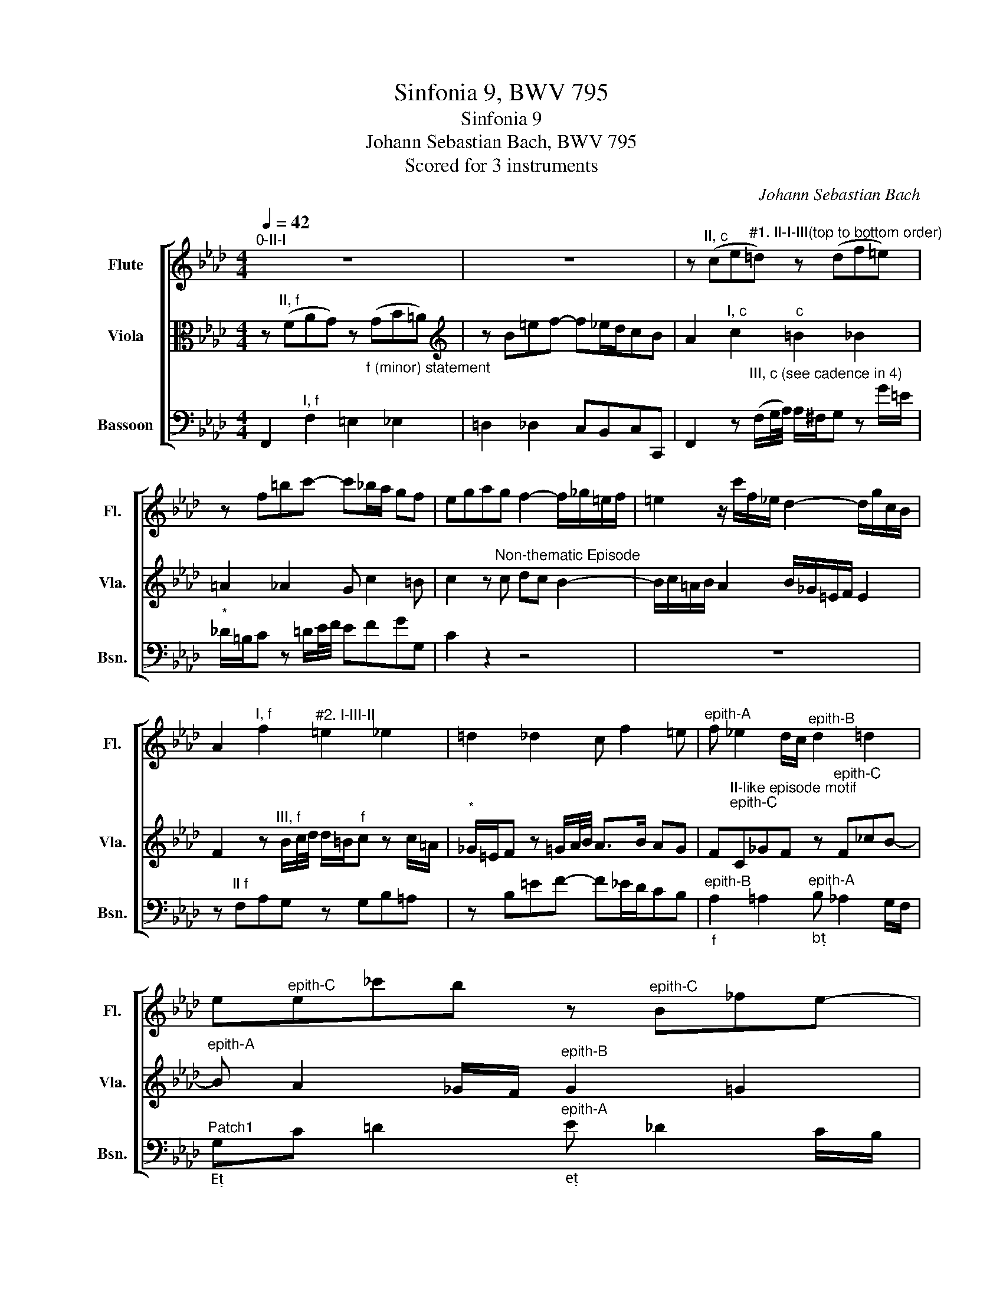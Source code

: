 X:1
T:Sinfonia 9, BWV 795
T:Sinfonia 9 
T:Johann Sebastian Bach, BWV 795
T:Scored for 3 instruments
C:Johann Sebastian Bach
%%score [ 1 2 3 ]
L:1/8
Q:1/4=42
M:4/4
K:Ab
V:1 treble nm="Flute" snm="Fl."
V:2 alto nm="Viola" snm="Vla."
V:3 bass nm="Bassoon" snm="Bsn."
V:1
"^0-II-I" z8 | z8 | z"^II, c" (ce"^#1. II-I-III(top to bottom order)"=d) z (df=e) | %3
 z f=bc'- c'_b/a/ gf | egag f2- f/_g/=e/f/ | =e2 z/ c'/f/_e/ d2- d/g/c/B/ | %6
 A2"^I, f" f2"^#2. I-III-II" =e2 _e2 | =d2 _d2 c f2 =e |"^epith-A" f _e2 d/c/"^epith-B" d2 =d2 | %9
 e"^epith-C"e_c'b z"^epith-C" B_fe- | %10
 e/B/c/A/ F"^III, Ab"=d/e/4f/4 f/d/"^#3. III-II-I"e z"_A" e/c/ |"^*" =A/G/_A z B/c/4_d/4 c>B TG2 | %12
 A"^II, eb"E_GF z"^#4. II-I-III" F_A=G | z A=de- ed/c/BA | %14
 G"^II-like episodic motifs""^Epith-F"B_dc z ce=d | z"^Epith-F" =df=e- ec f2 | %16
"^Epith-D" =e2 g2 f2 _a2 | g2"^I, c" c2"^#5. I-II-III""_c" =B2 _B2 | =A2 _A2 G c2 =B | %19
"^Epith-A" c B2 A/G/"^Epith-B" A2 =A2 | B"^Epith-C"B_gf z"^Epith-C" F_cB- | %21
"^Epith-A" B A2 _G/F/"^Epith-B" _G2 =G2 | A"^Epith-C"A_fe z"^Epith-C" E__BA- | %23
 AA"^I, Db" d2 c2 _c2 | B2 __B2 A d2 c | d"^II, a/A"A_cB z"^#6. II-I-III" Bd"_A"=c | %26
 z d=ga- ag/f/ed |"^Epith-D" c2 e2 =d2 f2 | e2 _g2 f"^Epith-F"Bdc | %29
 z"^Epith-F" ce=d z"^Epith-F" df=e- |"^!!!" e"^II, f"FA"^#7. II-I-III"G z GB=A | %31
 z B=ef- f_e/d/ cB | A2 z"^III, f" B/c/4d/4 d/=B/"^#8. III-II-I"c z c'/=a/ | %33
"^*" _g/=e/f z[Q:1/4=40] G/A/4B/4[Q:1/4=35] A>G[Q:1/4=30] =E>F |[Q:1/4=45] !fermata!F8 |] %35
V:2
 z"^II, f" (FAG) z"_f (minor) statement" (GB=A) |[K:treble] z B=ef- f_e/d/cB | %2
 A2"^I, c" c2"^c" =B2 _B2 | =A2 _A2 G c2 =B | c2 z"^Non-thematic Episode" c dc B2- | %5
 B/c/=A/B/ A2 B/_G/=E/F/ E2 | F2 z"^III, f" B/c/4d/4 d/=B/"^f"c z c/=A/ | %7
"^*" _G/=E/F z =G/A/4B/4 A>B AG | F"^II-like episode motif""^epith-C"C_GF z"^epith-C" F_cB- | %9
"^epith-A" B A2 _G/F/"^epith-B" G2 =G2 | A"^II, Ab"A,CB, z B,_DC | z DGA- AG/F/ ED | %12
 C2"^I, eb" E2 =D2"^E" _D2 | C2 _C2 B, E2 =D |"^Epith-D" E2 B2 =A2 c2 | B2 _d2 c"^Epith-F"FAG | %16
 z"^Epith-F" GB=A z =Ac=B | z"^II, c" CE=D z DF=E | z F=Bc- c_B/A/ GF | %19
"^Episode""^Epith-B" E2 =E2"^Epith-A" F _E2 =D/C/ |"^Patch1" =DG =A2"^Epith-A" B _A2 G/F/ | %21
"^Patch2" GF/E/ =D2"^Epith-A" E _D2 C/B,/ |"^Patch1" CF G2"^Epith-A" A _G2 =F/E/ | %23
 F2 z"^III, Db" =G/A/4B/4 B/G/A z"^D" A/F/ |"^*" =D/C/_D z E/F/4_G/4 F>G FE | %25
 D2"^I, Ab" A2 =G2 _G2 | F2 _F2 E A2 G | A"^Epith-F"E_GF z FA=G | z GB=A- AF B2 | %29
"^Epith-D" =A2 c2 B2 _d2 | c2[K:alto]"^I, f" F2"^f" =E2 _E2 | =D2 _D2 C F2 =E | %32
 F"^II, f"F,A,G, z"^f" G,B,=A, | z B,=EF- F_E/D/ CB, | !fermata!=A,8 |] %35
V:3
 F,,2"^I, f" F,2 =E,2 _E,2 | =D,2 _D,2 C,B,,C,C,, | %2
 F,,2 z"^III, c (see cadence in 4)" (F,/G,/4A,/4) A,/^F,/G, z G/=E/ | %3
"^*" _D/=B,/C z =D/E/4F/4 EFGG, | C2 z2 z4 | z8 | z"^II f" F,A,G, z G,B,=A, | z B,=EF- F_E/D/CB, | %8
"^epith-B""_f\n" A,2 =A,2"^epith-A""_b" B, _A,2 G,/F,/ | %9
"^Patch1""_E" G,C =D2"^epith-A""_e" E _D2 C/B,/ |"_A" C2"^I, Ab" A,2 G,2 _G,2 | %11
 F,2 _F,2 E,D,E,E,, | A,,2 z"^III, eb" =A,/B,/4C/4 C/A,/B, z B,/G,/ | %13
"^*" =E,/=D,/_E, z F,/G,/4A,/4 G,A,B,B,, | E,2 z"^Epith-Fo (C off-beat)" E, _G,F, z F, | %15
 A,=G, z G, B,A, z B, | _D,C, z"^Epith-Fo" C E,=D, z =D | %17
 F,E, z"^III, c" F,,/G,,/4A,,/4 A,,/^F,,/G,, z G,/=E,/ |"^*" _D,/=B,,/C, z =D,/E,/4F,/4 E,F,G,G,, | %19
"_c" C,"^Epith-C"C,,_D,C,"_f" z"^Epith-C" C,_G,F,- | %20
"^Epith-A""_B" F, E,2 _D,/C,/"^Epith-B""_b" D,2 =D,2 | %21
"_e" E,"^Epith-C"B,,_CB,"_e" z"^Epith-C" B,,_F,E, | %22
"^Epith-A""_A" E, D,2 _C,/B,,/"^Epith-B""_a" C,2 =C,2 |"_D" D,"^II, Db"D,F,E, z E,_G,F, | %24
 z _G,CD- DC/B,/ A,G, | F,2 z"^III, Ab" =D,/E,/4F,/4 F,/=D,/E, z E,/C,/ | %26
"^*" =A,,/G,,/_A,, z B,/C/4D/4 CDEE, |"_A" A,2 z"^Epith-Fo" A,"_B" _CB, z B, | %28
"_c" DC z C"_b" ED z E |"_F" _G,F, z F _A,"_g!!"=G, z G | %30
"_f" B,A, z"^III, f" B,/C/4D/4 D/=B,/C z C/=A,/ | _G,/=E,/F, z =G,/A,/4B,/4 A,B,CC, | %32
 F,,2"^I, f" F,2 =E,2 _E,2 | =D,2 _D,2 C,B,,C,C,, | !fermata!F,,8 |] %35

